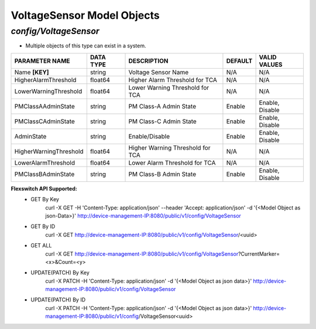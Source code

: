 VoltageSensor Model Objects
============================================

*config/VoltageSensor*
------------------------------------

- Multiple objects of this type can exist in a system.

+------------------------+---------------+--------------------------------+-------------+------------------+
|   **PARAMETER NAME**   | **DATA TYPE** |        **DESCRIPTION**         | **DEFAULT** | **VALID VALUES** |
+------------------------+---------------+--------------------------------+-------------+------------------+
| Name **[KEY]**         | string        | Voltage Sensor Name            | N/A         | N/A              |
+------------------------+---------------+--------------------------------+-------------+------------------+
| HigherAlarmThreshold   | float64       | Higher Alarm Threshold for TCA | N/A         | N/A              |
+------------------------+---------------+--------------------------------+-------------+------------------+
| LowerWarningThreshold  | float64       | Lower Warning Threshold for    | N/A         | N/A              |
|                        |               | TCA                            |             |                  |
+------------------------+---------------+--------------------------------+-------------+------------------+
| PMClassAAdminState     | string        | PM Class-A Admin State         | Enable      | Enable, Disable  |
+------------------------+---------------+--------------------------------+-------------+------------------+
| PMClassCAdminState     | string        | PM Class-C Admin State         | Enable      | Enable, Disable  |
+------------------------+---------------+--------------------------------+-------------+------------------+
| AdminState             | string        | Enable/Disable                 | Enable      | Enable, Disable  |
+------------------------+---------------+--------------------------------+-------------+------------------+
| HigherWarningThreshold | float64       | Higher Warning Threshold for   | N/A         | N/A              |
|                        |               | TCA                            |             |                  |
+------------------------+---------------+--------------------------------+-------------+------------------+
| LowerAlarmThreshold    | float64       | Lower Alarm Threshold for TCA  | N/A         | N/A              |
+------------------------+---------------+--------------------------------+-------------+------------------+
| PMClassBAdminState     | string        | PM Class-B Admin State         | Enable      | Enable, Disable  |
+------------------------+---------------+--------------------------------+-------------+------------------+


**Flexswitch API Supported:**
	- GET By Key
		 curl -X GET -H 'Content-Type: application/json' --header 'Accept: application/json' -d '{<Model Object as json-Data>}' http://device-management-IP:8080/public/v1/config/VoltageSensor
	- GET By ID
		 curl -X GET http://device-management-IP:8080/public/v1/config/VoltageSensor/<uuid>
	- GET ALL
		 curl -X GET http://device-management-IP:8080/public/v1/config/VoltageSensor?CurrentMarker=<x>&Count=<y>
	- UPDATE(PATCH) By Key
		 curl -X PATCH -H 'Content-Type: application/json' -d '{<Model Object as json data>}'  http://device-management-IP:8080/public/v1/config/VoltageSensor
	- UPDATE(PATCH) By ID
		 curl -X PATCH -H 'Content-Type: application/json' -d '{<Model Object as json data>}'  http://device-management-IP:8080/public/v1/config/VoltageSensor<uuid>


